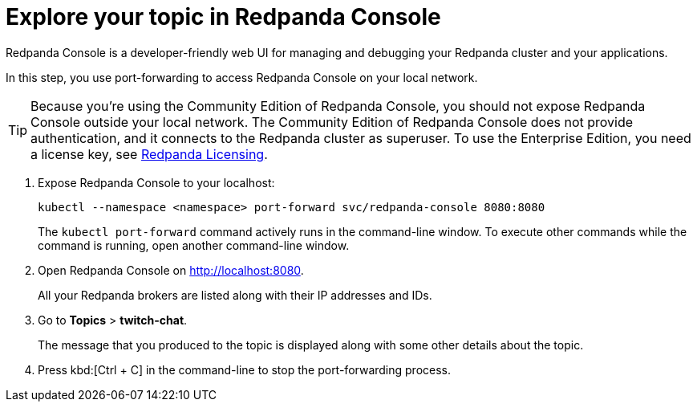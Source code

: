 = Explore your topic in Redpanda Console

Redpanda Console is a developer-friendly web UI for managing and debugging your Redpanda cluster and your applications.

In this step, you use port-forwarding to access Redpanda Console on your local network.

TIP: Because you're using the Community Edition of Redpanda Console, you should not expose Redpanda Console outside your local network. The Community Edition of Redpanda Console does not provide authentication, and it connects to the Redpanda cluster as superuser. To use the Enterprise Edition, you need a license key, see xref:get-started:licenses.adoc[Redpanda Licensing].

. Expose Redpanda Console to your localhost:
+
[,bash]
----
kubectl --namespace <namespace> port-forward svc/redpanda-console 8080:8080
----
+
The `kubectl port-forward` command actively runs in the command-line window. To execute other commands while the command is running, open another command-line window.

. Open Redpanda Console on http://localhost:8080.
+
All your Redpanda brokers are listed along with their IP addresses and IDs.

. Go to *Topics* > *twitch-chat*.
+
The message that you produced to the topic is displayed along with some other details about the topic.

. Press kbd:[Ctrl + C] in the command-line to stop the port-forwarding process.
